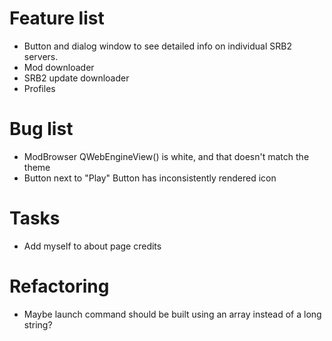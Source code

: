 * Feature list
    - Button and dialog window to see detailed info on individual SRB2 servers.
    - Mod downloader
    - SRB2 update downloader
    - Profiles
* Bug list
    - ModBrowser QWebEngineView() is white, and that doesn't match the theme
    - Button next to "Play" Button has inconsistently rendered icon
* Tasks
    - Add myself to about page credits
* Refactoring
    - Maybe launch command should be built using an array instead of a long string?